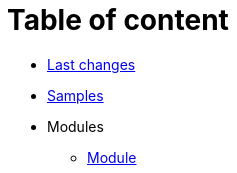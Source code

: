 = Table of content
:nofooter:

* <<changes.adoc#, Last changes>>
* <<samples.adoc#, Samples>>
* Modules
** <<module/index.adoc#, Module>>

